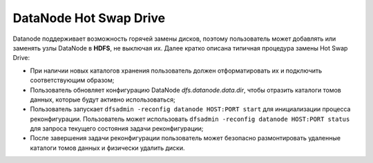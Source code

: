 DataNode Hot Swap Drive
=========================

Datanode поддерживает возможность горячей замены дисков, поэтому пользователь может добавлять или заменять узлы DataNode в **HDFS**, не выключая их. Далее кратко описана типичная процедура замены Hot Swap Drive:

* При наличии новых каталогов хранения пользователь должен отформатировать их и подключить соответствующим образом;
* Пользователь обновляет конфигурацию DataNode *dfs.datanode.data.dir*, чтобы отразить каталоги томов данных, которые будут активно использоваться;
* Пользователь запускает ``dfsadmin -reconfig datanode HOST:PORT start`` для инициализации процесса реконфигурации. Пользователь может использовать ``dfsadmin -reconfig datanode HOST:PORT status`` для запроса текущего состояния задачи реконфигурации;
* После завершения задачи реконфигурации пользователь может безопасно размонтировать удаленные каталоги томов данных и физически удалить диски.

